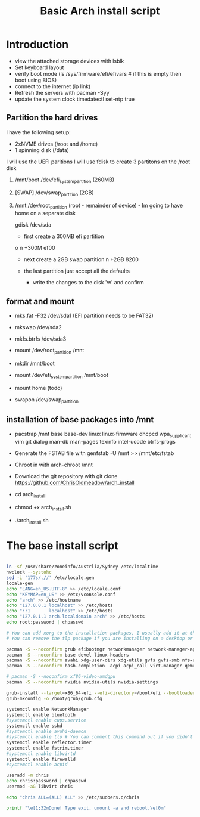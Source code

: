 #+TITLE: Basic Arch install script
#+PROPERTY: header-args :tangle arch_install.sh :shebang "#!/bin/bash"

* Introduction

+ view the attached storage devices with lsblk
+ Set keyboard layout
+ verify boot mode (ls /sys/firmware/efi/efivars  # if this is empty then boot using BIOS)
+ connect to the internet (ip link)
+ Refresh the servers with pacman -Syy
+ update the system clock timedatectl set-ntp true

**  Partition the hard drives
I have the following setup:
- 2xNVME drives (/root and /home)
- 1 spinning disk (/data)
I will use the UEFI paritions
I will use fdisk to create 3 partitons on the /root disk
  1) /mnt/boot /dev/efi_system_partition (260MB)
  2) [SWAP] /dev/swap_partition (2GB)
  3) /mnt /dev/root_partition (root - remainder of device) - Im going to have home on a separate disk

    gdisk /dev/sda
    - first create a 300MB efi partition
    o
    n
    +300M
    ef00

    - next create a 2GB swap partition
      n
      +2GB
      8200
    - the last partition just accept all the defaults

      - write the changes to the disk 'w' and confirm



** format and mount

  + mks.fat -F32 /dev/sda1 (EFI partition needs to be FAT32)
  + mkswap /dev/sda2
  + mkfs.btrfs /dev/sda3

  + mount /dev/root_partition /mnt
  + mkdir /mnt/boot
  + mount /dev/efi_system_partition /mnt/boot
  + mount home (todo)
  + swapon /dev/swap_partition 

** installation of base packages into /mnt

+ pacstrap /mnt base base-dev linux linux-firmware dhcpcd wpa_supplicant vim git dialog man-db man-pages texinfo intel-ucode btrfs-progs


+ Generate the FSTAB file with genfstab -U /mnt >> /mnt/etc/fstab
+ Chroot in with arch-chroot /mnt
+ Download the git repository with git clone https://github.com/ChrisOldmeadow/arch_install

+ cd arch_install
+ chmod +x arch_install.sh
+ ./arch_install.sh

* The base install script

#+begin_src sh

ln -sf /usr/share/zoneinfo/Austrlia/Sydney /etc/localtime
hwclock --systohc
sed -i '177s/.//' /etc/locale.gen
locale-gen
echo "LANG=en_US.UTF-8" >> /etc/locale.conf
echo "KEYMAP=en_US" >> /etc/vconsole.conf
echo "arch" >> /etc/hostname
echo "127.0.0.1 localhost" >> /etc/hosts
echo "::1       localhost" >> /etc/hosts
echo "127.0.1.1 arch.localdomain arch" >> /etc/hosts
echo root:password | chpasswd

# You can add xorg to the installation packages, I usually add it at the DE or WM install script
# You can remove the tlp package if you are installing on a desktop or vm

pacman -S --noconfirm grub efibootmgr networkmanager network-manager-applet dialog wpa_supplicant openssh rsync reflector bridge-utils dnsmasq vde2 openbsd-netcat ebtables-nft iptables ipset firewalld
pacman -S --noconfirm base-devel linux-headers
pacman -S --noconfirm avahi xdg-user-dirs xdg-utils gvfs gvfs-smb nfs-utils inetutils dnsutils bluez bluez-utils cups hplip alsa-utils pulseaudio
pacman -S --noconfirm bash-completion  acpi acpi_call virt-manager qemu qemu-arch-extra edk2-ovmf flatpak sof-firmware nss-mdns acpid os-prober ntfs-3g terminus-font

# pacman -S --noconfirm xf86-video-amdgpu
pacman -S --noconfirm nvidia nvidia-utils nvidia-settings

grub-install --target=x86_64-efi --efi-directory=/boot/efi --bootloader-id=GRUB
grub-mkconfig -o /boot/grub/grub.cfg

systemctl enable NetworkManager
systemctl enable bluetooth
#systemctl enable cups.service
systemctl enable sshd
#systemctl enable avahi-daemon
#systemctl enable tlp # You can comment this command out if you didn't install tlp, see above
systemctl enable reflector.timer
systemctl enable fstrim.timer
#systemctl enable libvirtd
systemctl enable firewalld
#systemctl enable acpid

useradd -m chris
echo chris:password | chpasswd
usermod -aG libvirt chris

echo "chris ALL=(ALL) ALL" >> /etc/sudoers.d/chris

printf "\e[1;32mDone! Type exit, umount -a and reboot.\e[0m"
#+end_src
